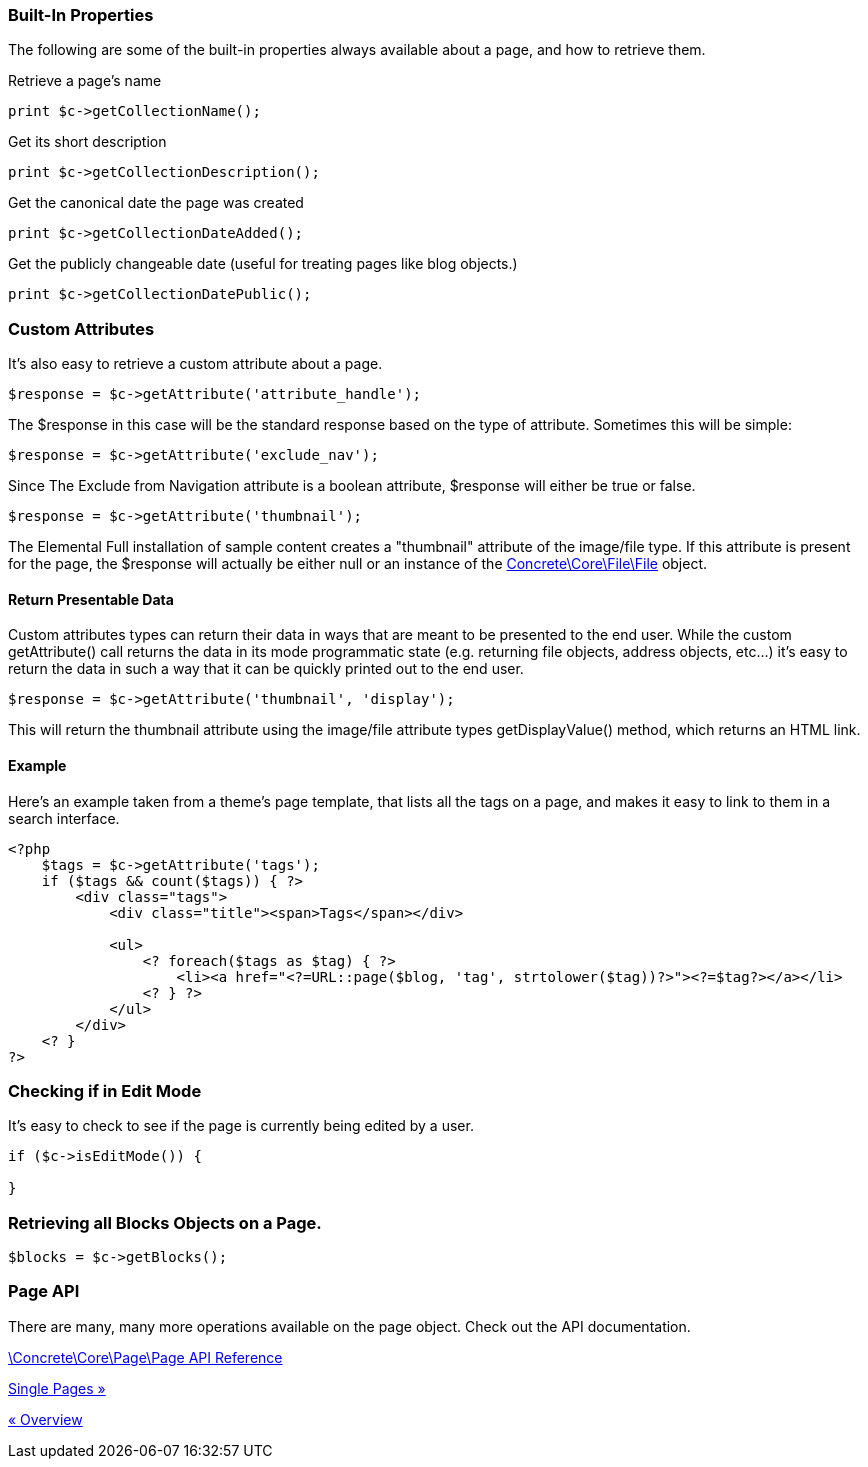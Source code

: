 === Built-In Properties

The following are some of the built-in properties always available about a page, and how to retrieve them.

Retrieve a page's name

[code,php]
----
print $c->getCollectionName();
----

Get its short description

[code,php]
----
print $c->getCollectionDescription();
----

Get the canonical date the page was created

[code,php]
----
print $c->getCollectionDateAdded();
----

Get the publicly changeable date (useful for treating pages like blog objects.)

[code,php]
----
print $c->getCollectionDatePublic();
----

=== Custom Attributes

It's also easy to retrieve a custom attribute about a page.

[code,php]
----
$response = $c->getAttribute('attribute_handle');
----

The $response in this case will be the standard response based on the type of attribute. Sometimes this will be simple:

[code,php]
----
$response = $c->getAttribute('exclude_nav');
----

Since The Exclude from Navigation attribute is a boolean attribute, $response will either be true or false.

[code,php]
----
$response = $c->getAttribute('thumbnail');
----

The Elemental Full installation of sample content creates a "thumbnail" attribute of the image/file type. If this attribute is present for the page, the $response will actually be either null or an instance of the http://concrete5.org/api/class-Concrete.Core.File.File.html[Concrete\Core\File\File] object.

==== Return Presentable Data

Custom attributes types can return their data in ways that are meant to be presented to the end user. While the custom getAttribute() call returns the data in its mode programmatic state (e.g. returning file objects, address objects, etc…) it's easy to return the data in such a way that it can be quickly printed out to the end user.

[code,php]
----
$response = $c->getAttribute('thumbnail', 'display');
----

This will return the thumbnail attribute using the image/file attribute types getDisplayValue() method, which returns an HTML link.

==== Example

Here's an example taken from a theme's page template, that lists all the tags on a page, and makes it easy to link to them in a search interface.

[code,php]
----
<?php
    $tags = $c->getAttribute('tags');
    if ($tags && count($tags)) { ?>
        <div class="tags">
            <div class="title"><span>Tags</span></div>
 
            <ul>
                <? foreach($tags as $tag) { ?>
                    <li><a href="<?=URL::page($blog, 'tag', strtolower($tag))?>"><?=$tag?></a></li>
                <? } ?>
            </ul>
        </div>
    <? }
?>
----

=== Checking if in Edit Mode

It's easy to check to see if the page is currently being edited by a user.

[code,php]
----
if ($c->isEditMode()) {
 
}
----

=== Retrieving all Blocks Objects on a Page.

[code,php]
----
$blocks = $c->getBlocks();
----

=== Page API

There are many, many more operations available on the page object. Check out the API documentation.

http://concrete5.org/api/class-Concrete.Core.Page.Page.html[\Concrete\Core\Page\Page API Reference]

link:/developers-book/working-with-pages/single-pages/[Single Pages »]

link:/developers-book/working-with-pages/overview/[« Overview]
